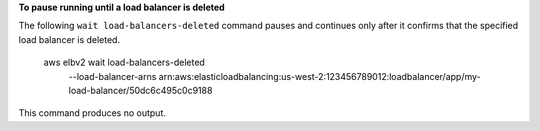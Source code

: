 **To pause running until a load balancer is deleted**

The following ``wait load-balancers-deleted`` command pauses and continues only after it confirms that the specified load balancer is deleted.

    aws elbv2 wait load-balancers-deleted \
        --load-balancer-arns arn:aws:elasticloadbalancing:us-west-2:123456789012:loadbalancer/app/my-load-balancer/50dc6c495c0c9188

This command produces no output.
